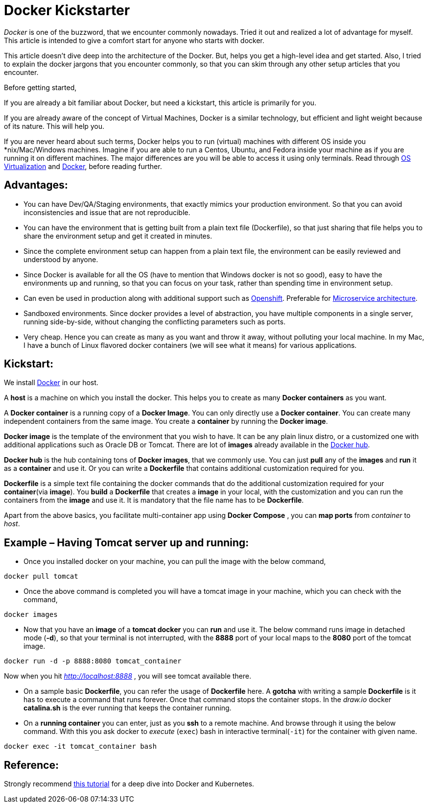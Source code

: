 = Docker Kickstarter

:date: 2017-07-16
:category: Docker
:tags: Architecture, Computing, Virtualization, Docker

_Docker_ is one of the buzzword, that we encounter commonly nowadays. Tried it out and realized a lot of advantage for myself. This article is intended to give a comfort start for anyone who starts with docker.

This article doesn’t dive deep into the architecture of the Docker. But, helps you get a high-level idea and get started. Also, I tried to explain the docker jargons that you encounter commonly, so that you can skim through any other setup articles that you encounter.

Before getting started,

If you are already a bit familiar about Docker, but need a kickstart, this article is primarily for you.

If you are already aware of the concept of Virtual Machines, Docker is a similar technology, but efficient and light weight because of its nature. This will help you.

If you are never heard about such terms, Docker helps you to run (virtual) machines with different OS inside you *nix/Mac/Windows machines. Imagine if you are able to run a Centos, Ubuntu, and Fedora inside your machine as if you are running it on different machines. The major differences are you will be able to access it using only terminals. Read through https://en.wikipedia.org/wiki/Operating-system-level_virtualization[OS Virtualization] and https://en.wikipedia.org/wiki/Docker_(software)[Docker], before reading further.

== Advantages:
- You can have Dev/QA/Staging environments, that exactly mimics your production environment. So that you can avoid inconsistencies and issue that are not reproducible.

- You can have the environment that is getting built from a plain text file (Dockerfile), so that just sharing that file helps you to share the environment setup and get it created in minutes.

- Since the complete environment setup can happen from a plain text file, the environment can be easily reviewed and understood by anyone.

- Since Docker is available for all the OS (have to mention that Windows docker is not so good), easy to have the environments up and running, so that you can focus on your task, rather than spending time in environment setup.

- Can even be used in production along with additional support such as https://www.openshift.com/[Openshift]. Preferable for https://martinfowler.com/articles/microservices.html[Microservice architecture].

- Sandboxed environments. Since docker provides a level of abstraction, you have multiple components in a single server, running side-by-side, without changing the conflicting parameters such as ports.

- Very cheap. Hence you can create as many as you want and throw it away, without polluting your local machine. In my Mac, I have a bunch of Linux flavored docker containers (we will see what it means) for various applications.

== Kickstart:

We install https://www.docker.com/get-docker[Docker] in our host.

A *host* is a machine on which you install the docker. This helps you to create as many *Docker containers* as you want.

A *Docker container* is a running copy of a *Docker Image*. You can only directly use a *Docker container*.  You can create many independent containers from the same image. You create a *container* by running the *Docker image*.

*Docker image* is the template of the environment that you wish to have. It can be any plain linux distro, or a customized one with additional applications such as Oracle DB or Tomcat. There are lot of *images* already available in the https://hub.docker.com/explore/[Docker hub].

*Docker hub* is the hub containing tons of *Docker images*, that we commonly use. You can just *pull* any of the *images* and *run* it as a *container* and use it. Or you can write a *Dockerfile* that contains additional customization required for you.

*Dockerfile* is a simple text file containing the docker commands that do the additional customization required for your *container*(via *image*). You *build* a *Dockerfile* that creates a *image* in your local, with the customization and you can run the containers from the *image* and use it. It is mandatory that the file name has to be *Dockerfile*.

Apart from the above basics, you facilitate multi-container app using *Docker Compose* , you can *map ports* from _container_ to _host_.

== Example – Having Tomcat server up and running:

- Once you installed docker on your machine, you can pull the image with the below command,
```
docker pull tomcat
```

- Once the above command is completed you will have a tomcat image in your machine, which you can check with the command,
```
docker images
```

- Now that you have an *image* of a *tomcat docker* you can *run* and use it. The below command runs image in detached mode (*-d*), so that your terminal is not interrupted, with the *8888* port of your local maps to the *8080* port of the tomcat image.
```
docker run -d -p 8888:8080 tomcat_container
```
Now when you hit _http://localhost:8888_ , you will see tomcat available there.

- On a sample basic *Dockerfile*, you can refer the usage of *Dockerfile* here. A *gotcha* with writing a sample *Dockerfile* is it has to execute a command that runs forever. Once that command stops the container stops. In the _draw.io_ docker *catalina.sh* is the ever running that keeps the container running.

- On a *running container* you can enter, just as you *ssh* to a remote machine. And browse through it using the below command. With this you ask docker to _execute_ (`exec`) bash in interactive terminal(`-it`) for the container with given name.

```
docker exec -it tomcat_container bash
```

== Reference:
Strongly recommend http://christianposta.com/slides/docker/generated/intro.html#/cover[this tutorial] for a deep dive into Docker and Kubernetes.